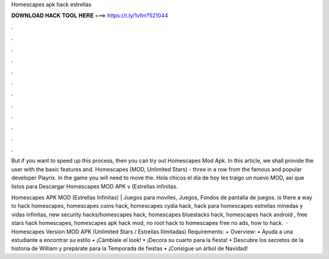 Homescapes apk hack estrellas



𝐃𝐎𝐖𝐍𝐋𝐎𝐀𝐃 𝐇𝐀𝐂𝐊 𝐓𝐎𝐎𝐋 𝐇𝐄𝐑𝐄 ===> https://t.ly/1vfm?521044



.



.



.



.



.



.



.



.



.



.



.



.

But if you want to speed up this process, then you can try out Homescapes Mod Apk. In this article, we shall provide the user with the basic features and. Homescapes (MOD, Unlimited Stars) - three in a row from the famous and popular developer Playrix. In the game you will need to move the. Hola chicos el día de hoy les traigo un nuevo MOD, así que listos para Descargar Homescapes MOD APK v (Estrellas infinitas.

Homescapes APK MOD (Estrellas Infinitas) | Juegos para moviles, Juegos, Fondos de pantalla de juegos. is there a way to hack homescapes, homescapes coins hack, homescapes cydia hack, hack para homescapes estrellas minedas y vidas infinitas, new security hacks/homescapes hack, homescapes bluestacks hack, homescapes hack android , free stars hack homescapes, homescapes apk hack mod, no root hack to homescapes free no ads, how to hack.  · Homescapes Version MOD APK (Unlimited Stars / Estrellas Ilimitadas) Requirements: + Overview: • Ayuda a una estudiante a encontrar su estilo • ¡Cámbiale el look! • ¡Decora su cuarto para la fiesta! • Descubre los secretos de la historia de William y prepárate para la Temporada de fiestas • ¡Consigue un árbol de Navidad!
